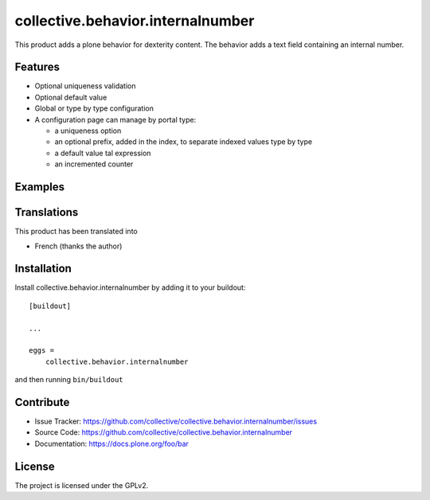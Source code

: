 .. This README is meant for consumption by humans and pypi. Pypi can render rst files so please do not use Sphinx features.
   If you want to learn more about writing documentation, please check out: http://docs.plone.org/about/documentation_styleguide.html
   This text does not appear on pypi or github. It is a comment.

==============================================================================
collective.behavior.internalnumber
==============================================================================

This product adds a plone behavior for dexterity content.
The behavior adds a text field containing an internal number.

Features
--------

- Optional uniqueness validation
- Optional default value
- Global or type by type configuration
- A configuration page can manage by portal type:

  * a uniqueness option
  * an optional prefix, added in the index, to separate indexed values type by type
  * a default value tal expression
  * an incremented counter

Examples
--------


Translations
------------

This product has been translated into

- French (thanks the author)


Installation
------------

Install collective.behavior.internalnumber by adding it to your buildout::

    [buildout]

    ...

    eggs =
        collective.behavior.internalnumber


and then running ``bin/buildout``


Contribute
----------

- Issue Tracker: https://github.com/collective/collective.behavior.internalnumber/issues
- Source Code: https://github.com/collective/collective.behavior.internalnumber
- Documentation: https://docs.plone.org/foo/bar


License
-------

The project is licensed under the GPLv2.
